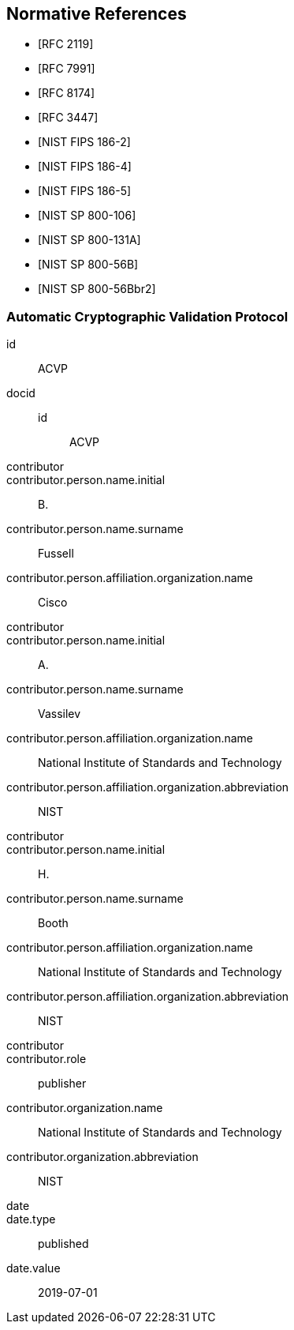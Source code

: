 
[bibliography]
== Normative References

* [[[RFC2119,RFC 2119]]]
* [[[RFC7991,RFC 7991]]]
* [[[RFC8174,RFC 8174]]]
* [[[RFC3447,RFC 3447]]]

* [[[FIPS186-2,NIST FIPS 186-2]]]
* [[[FIPS186-4,NIST FIPS 186-4]]]
* [[[FIPS186-5,NIST FIPS 186-5]]]
* [[[SP800-106,NIST SP 800-106]]]
* [[[SP800-131A,NIST SP 800-131A]]]
* [[[SP800-56B,NIST SP 800-56B]]]
* [[[SP800-56Br2,NIST SP 800-56Bbr2]]]


[%bibitem]
=== Automatic Cryptographic Validation Protocol
id:: ACVP
docid::
  id::: ACVP
contributor::
contributor.person.name.initial:: B.
contributor.person.name.surname:: Fussell
contributor.person.affiliation.organization.name:: Cisco
contributor::
contributor.person.name.initial:: A.
contributor.person.name.surname:: Vassilev
contributor.person.affiliation.organization.name:: National Institute of Standards and Technology
contributor.person.affiliation.organization.abbreviation:: NIST
contributor::
contributor.person.name.initial:: H.
contributor.person.name.surname:: Booth
contributor.person.affiliation.organization.name:: National Institute of Standards and Technology
contributor.person.affiliation.organization.abbreviation:: NIST
contributor::
contributor.role:: publisher
contributor.organization.name:: National Institute of Standards and Technology
contributor.organization.abbreviation:: NIST
date::
date.type:: published
date.value:: 2019-07-01
